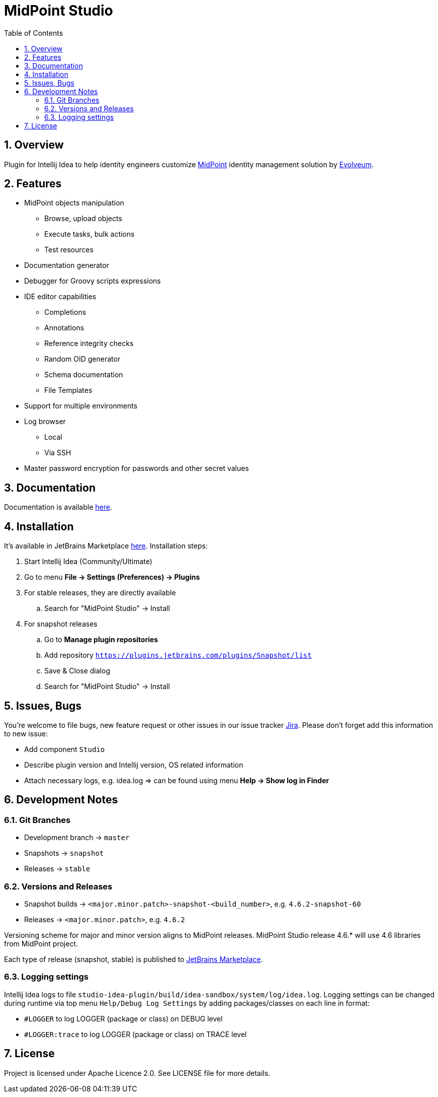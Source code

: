 = MidPoint Studio
:sectnums:
:toc:
:toclevels: 4
:toc-title: Table of Contents

== Overview

Plugin for Intellij Idea to help identity engineers customize https://midpoint.evolveum.com[MidPoint] identity management solution by https://evolveum.com[Evolveum].

== Features

* MidPoint objects manipulation
** Browse, upload objects
** Execute tasks, bulk actions
** Test resources
* Documentation generator
* Debugger for Groovy scripts expressions
* IDE editor capabilities
** Completions
** Annotations
** Reference integrity checks
** Random OID generator
** Schema documentation
** File Templates
* Support for multiple environments
* Log browser
** Local
** Via SSH
* Master password encryption for passwords and other secret values

== Documentation

Documentation is available https://docs.evolveum.com/midpoint/studio/[here].

== Installation

It's available in JetBrains Marketplace https://plugins.jetbrains.com/plugin/13809-midpoint-studio[here].
Installation steps:

. Start Intellij Idea (Community/Ultimate)
. Go to menu *File -> Settings (Preferences) -> Plugins*
. For stable releases, they are directly available
.. Search for "MidPoint Studio" -> Install
. For snapshot releases
.. Go to *Manage plugin repositories*
.. Add repository `https://plugins.jetbrains.com/plugins/Snapshot/list`
.. Save & Close dialog
.. Search for "MidPoint Studio" -> Install

== Issues, Bugs

You're welcome to file bugs, new feature request or other issues in our issue tracker https://jira.evolveum.com[Jira].
Please don't forget add this information to new issue:

* Add component `Studio`
* Describe plugin version and Intellij version, OS related information
* Attach necessary logs, e.g. idea.log => can be found using menu *Help -> Show log in Finder*

== Development Notes

=== Git Branches

* Development branch -> `master`
* Snapshots -> `snapshot`
* Releases -> `stable`

=== Versions and Releases

* Snapshot builds -> `<major.minor.patch>-snapshot-<build_number>`, e.g. `4.6.2-snapshot-60`
* Releases -> `<major.minor.patch>`, e.g. `4.6.2`

Versioning scheme for major and minor version aligns to MidPoint releases.
MidPoint Studio release 4.6.* will use 4.6 libraries from MidPoint project.

Each type of release (snapshot, stable) is published to https://plugins.jetbrains.com/plugin/13809-midpoint-studio[JetBrains Marketplace].

=== Logging settings

Intellij Idea logs to file `studio-idea-plugin/build/idea-sandbox/system/log/idea.log`.
Logging settings can be changed during runtime via top menu `Help/Debug Log Settings` by adding packages/classes on each line in format:

* `#LOGGER` to log LOGGER (package or class) on DEBUG level
* `#LOGGER:trace` to log LOGGER (package or class) on TRACE level

== License

Project is licensed under Apache Licence 2.0.
See LICENSE file for more details.
